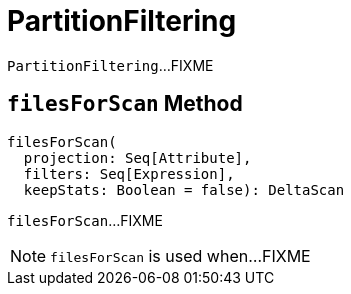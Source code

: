 = [[PartitionFiltering]] PartitionFiltering

`PartitionFiltering`...FIXME

== [[filesForScan]] `filesForScan` Method

[source, scala]
----
filesForScan(
  projection: Seq[Attribute],
  filters: Seq[Expression],
  keepStats: Boolean = false): DeltaScan
----

`filesForScan`...FIXME

NOTE: `filesForScan` is used when...FIXME
